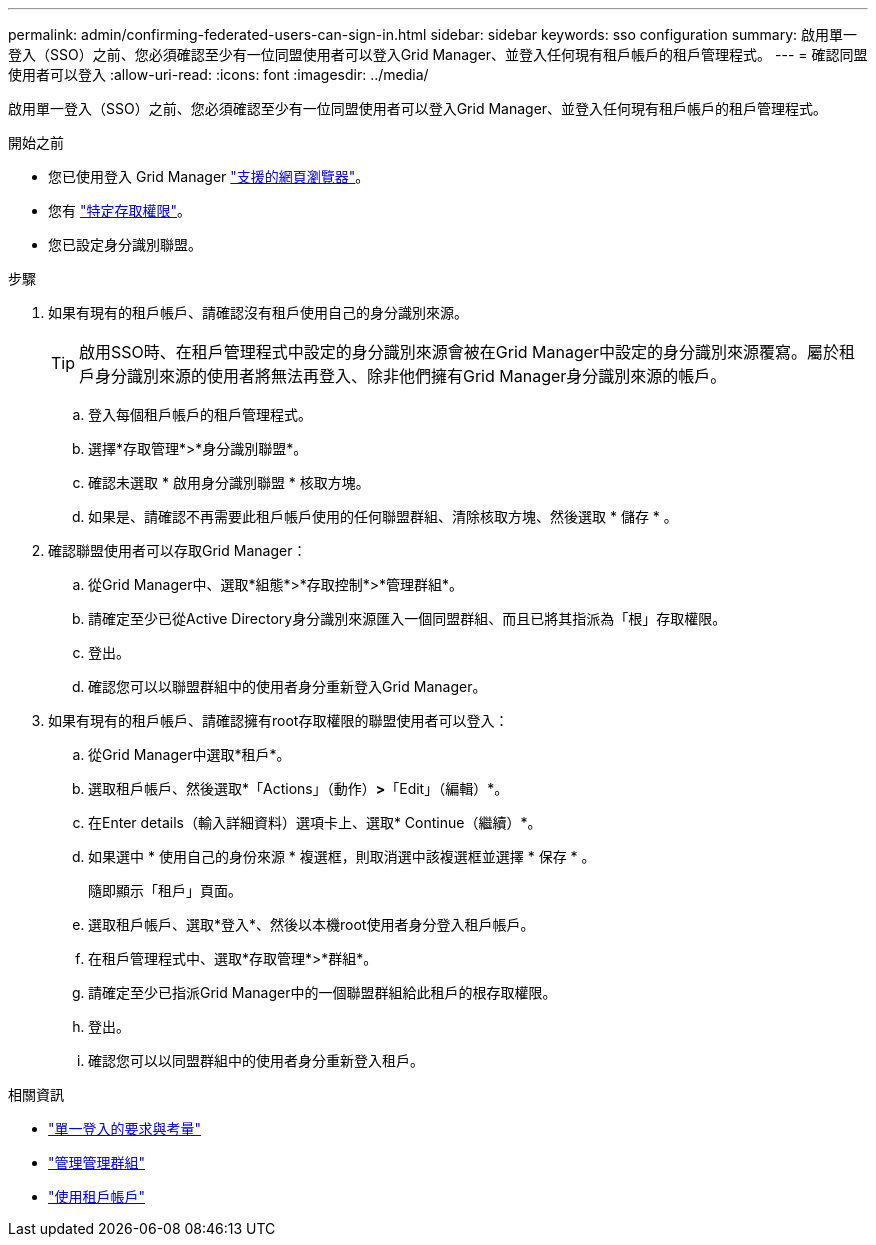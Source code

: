---
permalink: admin/confirming-federated-users-can-sign-in.html 
sidebar: sidebar 
keywords: sso configuration 
summary: 啟用單一登入（SSO）之前、您必須確認至少有一位同盟使用者可以登入Grid Manager、並登入任何現有租戶帳戶的租戶管理程式。 
---
= 確認同盟使用者可以登入
:allow-uri-read: 
:icons: font
:imagesdir: ../media/


[role="lead"]
啟用單一登入（SSO）之前、您必須確認至少有一位同盟使用者可以登入Grid Manager、並登入任何現有租戶帳戶的租戶管理程式。

.開始之前
* 您已使用登入 Grid Manager link:../admin/web-browser-requirements.html["支援的網頁瀏覽器"]。
* 您有 link:admin-group-permissions.html["特定存取權限"]。
* 您已設定身分識別聯盟。


.步驟
. 如果有現有的租戶帳戶、請確認沒有租戶使用自己的身分識別來源。
+

TIP: 啟用SSO時、在租戶管理程式中設定的身分識別來源會被在Grid Manager中設定的身分識別來源覆寫。屬於租戶身分識別來源的使用者將無法再登入、除非他們擁有Grid Manager身分識別來源的帳戶。

+
.. 登入每個租戶帳戶的租戶管理程式。
.. 選擇*存取管理*>*身分識別聯盟*。
.. 確認未選取 * 啟用身分識別聯盟 * 核取方塊。
.. 如果是、請確認不再需要此租戶帳戶使用的任何聯盟群組、清除核取方塊、然後選取 * 儲存 * 。


. 確認聯盟使用者可以存取Grid Manager：
+
.. 從Grid Manager中、選取*組態*>*存取控制*>*管理群組*。
.. 請確定至少已從Active Directory身分識別來源匯入一個同盟群組、而且已將其指派為「根」存取權限。
.. 登出。
.. 確認您可以以聯盟群組中的使用者身分重新登入Grid Manager。


. 如果有現有的租戶帳戶、請確認擁有root存取權限的聯盟使用者可以登入：
+
.. 從Grid Manager中選取*租戶*。
.. 選取租戶帳戶、然後選取*「Actions」（動作）*>*「Edit」（編輯）*。
.. 在Enter details（輸入詳細資料）選項卡上、選取* Continue（繼續）*。
.. 如果選中 * 使用自己的身份來源 * 複選框，則取消選中該複選框並選擇 * 保存 * 。


+
隨即顯示「租戶」頁面。

+
.. 選取租戶帳戶、選取*登入*、然後以本機root使用者身分登入租戶帳戶。
.. 在租戶管理程式中、選取*存取管理*>*群組*。
.. 請確定至少已指派Grid Manager中的一個聯盟群組給此租戶的根存取權限。
.. 登出。
.. 確認您可以以同盟群組中的使用者身分重新登入租戶。




.相關資訊
* link:requirements-for-sso.html["單一登入的要求與考量"]
* link:managing-admin-groups.html["管理管理群組"]
* link:../tenant/index.html["使用租戶帳戶"]


